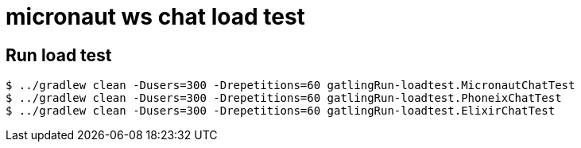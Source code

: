 = micronaut ws chat load test

== Run load test

[source, bash]
----
$ ../gradlew clean -Dusers=300 -Drepetitions=60 gatlingRun-loadtest.MicronautChatTest
$ ../gradlew clean -Dusers=300 -Drepetitions=60 gatlingRun-loadtest.PhoneixChatTest
$ ../gradlew clean -Dusers=300 -Drepetitions=60 gatlingRun-loadtest.ElixirChatTest
----
